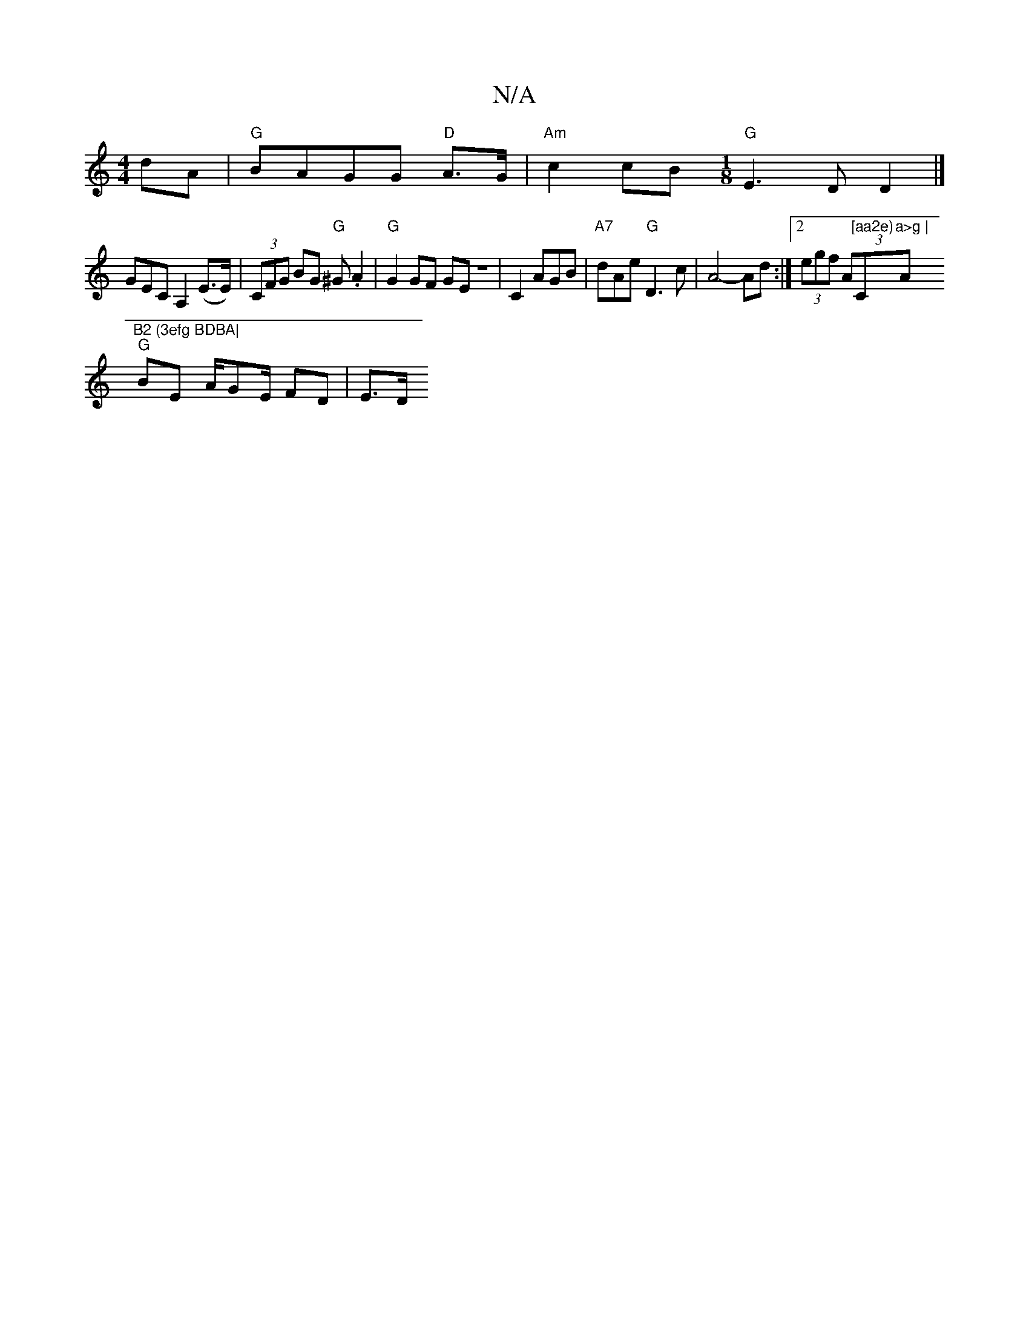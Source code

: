 X:1
T:N/A
M:4/4
R:N/A
K:Cmajor
 dA|"G"BAGG "D"A>G | "Am" c2 cB "G" [M:1/8] E3 D D2 |]
GEC A,2 (E>E)| (3CFG BG "G"^G.A2|"G"G2 GF GEz|C2AGB|"A7"dAe "G"D3 c|A4- Ad :|[2 (3egf (3A"[aa2e)"C"a>g | "A"B2 (3efg BDBA|
"G"BE A/Gm/E/ FD | E>D
